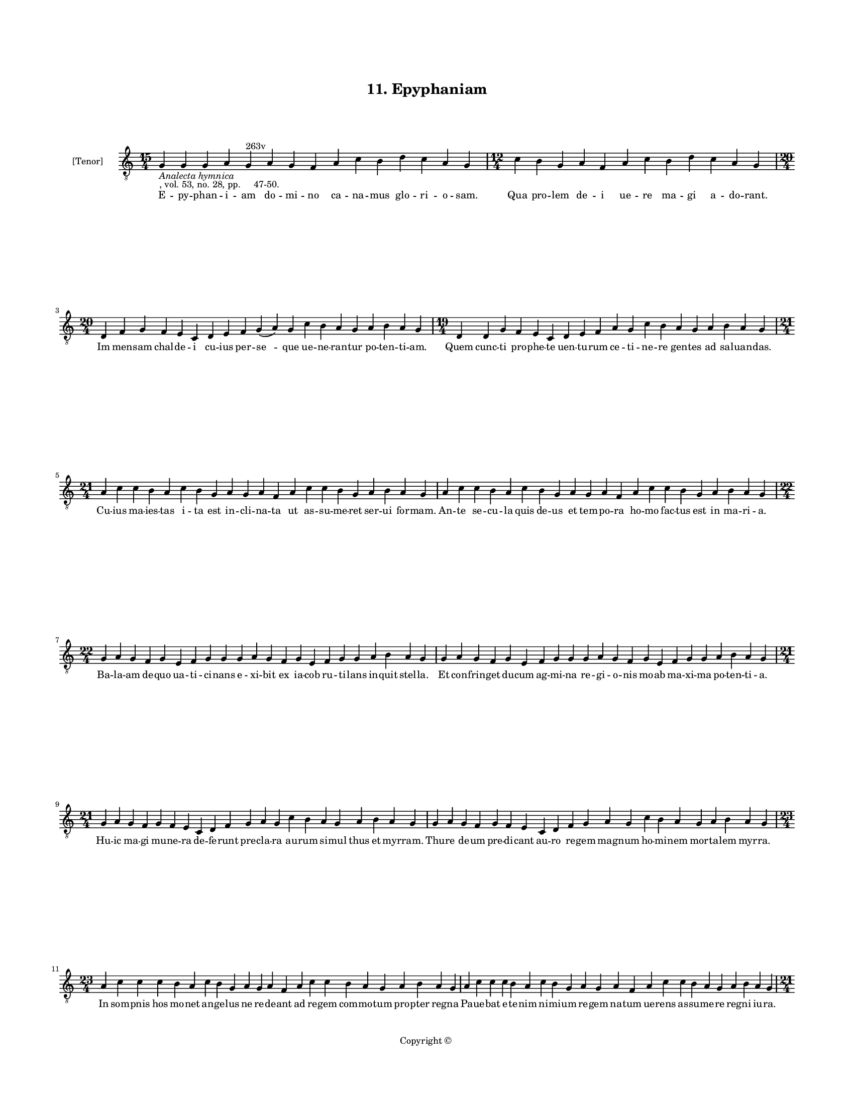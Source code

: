 
\version "2.18.2"
% automatically converted by musicxml2ly from musicxml/BN_lat_1112_Sequence_11_Epyphaniam_domino.xml

\header {
    encodingsoftware = "Sibelius 6.2"
    encodingdate = "2019-04-17"
    copyright = "Copyright © "
    title = "11. Epyphaniam"
    }

#(set-global-staff-size 11.9501574803)
\paper {
    paper-width = 21.59\cm
    paper-height = 27.94\cm
    top-margin = 2.0\cm
    bottom-margin = 1.5\cm
    left-margin = 1.5\cm
    right-margin = 1.5\cm
    between-system-space = 2.1\cm
    page-top-space = 1.28\cm
    }
\layout {
    \context { \Score
        autoBeaming = ##f
        }
    }
PartPOneVoiceOne =  \relative g {
    \clef "treble_8" \key c \major \time 15/4 | % 1
    g4 -\markup{ \italic {Analecta hymnica} } -", vol. 53, no. 28, pp.
    47-50." g4 g4 a4 g4 ^"263v" a4 g4 f4 a4 c4 b4 d4 c4 a4 g4 | % 2
    \time 12/4  c4 b4 g4 a4 f4 a4 c4 b4 d4 c4 a4 g4 \break | % 3
    \time 20/4  d4 f4 g4 f4 e4 c4 d4 e4 f4 g4 ( a4 ) g4 c4 b4 a4 g4 a4 b4
    a4 g4 | % 4
    \time 19/4  d4 d4 g4 f4 e4 c4 d4 e4 f4 a4 g4 c4 b4 a4 g4 a4 b4 a4 g4
    \break | % 5
    \time 21/4  a4 c4 c4 b4 a4 c4 b4 g4 a4 g4 a4 f4 a4 c4 c4 b4 g4 a4 b4
    a4 g4 | % 6
    a4 c4 c4 b4 a4 c4 b4 g4 a4 g4 a4 f4 a4 c4 c4 b4 g4 a4 b4 a4 g4
    \break | % 7
    \time 22/4  g4 a4 g4 f4 g4 e4 f4 g4 g4 g4 a4 g4 f4 g4 e4 f4 g4 g4 a4
    b4 a4 g4 | % 8
    g4 a4 g4 f4 g4 e4 f4 g4 g4 g4 a4 g4 f4 g4 e4 f4 g4 g4 a4 b4 a4 g4
    \break | % 9
    \time 21/4  g4 a4 g4 f4 g4 f4 e4 c4 d4 f4 g4 a4 g4 c4 b4 a4 g4 a4 b4
    a4 g4 | \barNumberCheck #10
    g4 a4 g4 f4 g4 f4 e4 c4 d4 f4 g4 a4 g4 c4 b4 a4 g4 a4 b4 a4 g4
    \break | % 11
    \time 23/4  a4 c4 c4 c4 b4 a4 c4 b4 g4 a4 g4 a4 f4 a4 c4 c4 b4 a4 g4
    a4 b4 a4 g4 | % 12
    a4 c4 c4 c4 b4 a4 c4 b4 g4 a4 g4 a4 f4 a4 c4 c4 b4 a4 g4 a4 b4 a4 g4
    \pageBreak | % 13
    \time 21/4  g4 d'4 e4 c4 d4 b4 c4 d4 d4 e4 c4 d4 g,4 d'4 e4 c4 d4 b4
    c4 d4 d4 | % 14
    \time 23/4  e4 c4 d4 d4 c4 ( b4 ) a4 c4 \breathe b4 g4 a4 g4 a4 f4 a4
    c4 c4 b4 g4 a4 b4 a4 g4 \break | % 15
    \time 12/4  g4 d'4 e4 c4 d4 b4 c4 d4 d4 e4 c4 d4 | % 16
    \time 31/4  g,4 d'4 e4 c4 d4 b4 c4 d4 d4 e4 c4 d4 d4 c4 a4 c4 b4 g4
    a4 g4 a4 f4 a4 c4 c4 b4 g4 a4 b4 a4 g4 \break | % 17
    \time 19/4  d4 d4 g4 f4 e4 c4 d4 e4 f4 a4 g4 c4 b4 a4 g4 a4 b4
    -"('neupma' in ms)" a4 g4 | % 18
    d4 d4 g4 f4 e4 c4 d4 e4 f4 g4 a4 g4 c4 b4 g4 a4 b4 a4 g4 \break | % 19
    \time 23/4  a4 c4 b4 c4 d4 b4 c4 a4 f4 a4 c4 c4 b4 c4 d4 b4 c4 a4 f4
    a4 a4 ( g4 ) g4 \break | \barNumberCheck #20
    \time 5/4  g4 ( a4 g4 ) f4 ( g4 ) \bar "|."
    }

PartPOneVoiceOneLyricsOne =  \lyricmode { E -- py -- phan -- i -- am do
    -- mi -- no ca -- na -- mus glo -- ri -- o -- "sam." Qua pro -- lem
    de -- i ue -- re ma -- gi a -- do -- "rant." Im men -- sam chal --
    de -- i cu -- ius per -- "se " -- que ue -- ne -- ran -- tur po --
    ten -- ti -- "am." Quem cunc -- ti pro -- phe -- te uen -- tu -- rum
    ce -- ti -- ne -- re gen -- tes ad sal -- uan -- "das." Cu -- ius ma
    -- ies -- tas i -- ta est in -- cli -- na -- ta ut as -- su -- me --
    ret ser -- ui for -- "mam." An -- te se -- cu -- la quis de -- us et
    tem -- po -- ra ho -- mo fac -- tus est in ma -- ri -- "a." Ba -- la
    -- am de -- quo ua -- ti -- ci -- nans e -- xi -- bit ex ia -- cob
    ru -- ti -- lans in -- quit stel -- "la." Et con -- frin -- get du
    -- cum ag -- mi -- na re -- gi -- o -- nis mo -- ab ma -- xi -- ma
    po -- ten -- ti -- "a." Hu -- ic ma -- gi mu -- ne -- ra de -- fe --
    runt pre -- cla -- ra au -- rum si -- mul thus et myr -- "ram." Thu
    -- re de -- um pre -- di -- cant au -- ro re -- gem mag -- num ho --
    mi -- nem mor -- ta -- lem myr -- "ra." In som -- pnis hos mo -- net
    an -- ge -- lus ne re -- de -- ant ad re -- gem com -- mo -- tum pro
    -- pter reg -- na Pa -- ue -- bat e -- te -- nim ni -- mi -- um re
    -- gem na -- tum ue -- rens as -- su -- me -- re reg -- ni iu --
    "ra." Ma -- gi stel -- la si -- bi mi -- can -- te pre -- ui -- "a."
    per -- gunt a -- la -- cres i -- ti -- ne -- "ra." pa -- tri -- am
    que "e " -- os du -- ce -- bat ad pro -- pri -- am sper -- uen --
    tes he -- ro -- dis man -- da -- "ta." Qui per -- cul -- sus cor --
    da ni -- mi -- a pre i -- "ra." ex -- tum -- plo man -- dat e -- lu
    -- di -- a ma -- gi -- ca non lin -- qui ta -- li -- ter im -- pu --
    ni -- ta sed mox pri -- ua -- ri e -- os ui -- "ta." Om -- nis nunc
    ca -- ter -- ua tu mu -- lum iun -- gat lau -- di -- bus or -- ga --
    ni pneu -- "ma." My -- sti -- ce of -- fe -- rens re -- gi re -- gum
    Chri -- sto mu -- ne -- ra pre -- ci -- o -- "sa." Pos -- cens ut
    per or -- bem reg -- na om -- ni -- a pro -- te -- gat in se -- cu
    -- la sem -- pi -- "ter " -- "na." "A " -- "men." }

% The score definition
\score {
    <<
        \new Staff <<
            \set Staff.instrumentName = "[Tenor]"
            \context Staff << 
                \context Voice = "PartPOneVoiceOne" { \PartPOneVoiceOne }
                \new Lyrics \lyricsto "PartPOneVoiceOne" \PartPOneVoiceOneLyricsOne
                >>
            >>
        
        >>
    \layout {}
    % To create MIDI output, uncomment the following line:
    %  \midi {}
    }

